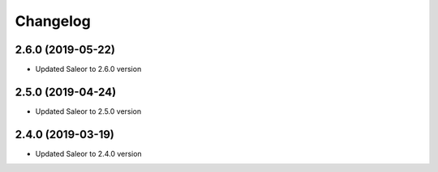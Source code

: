 =========
Changelog
=========


2.6.0 (2019-05-22)
==================

* Updated Saleor to 2.6.0 version


2.5.0 (2019-04-24)
==================

* Updated Saleor to 2.5.0 version


2.4.0 (2019-03-19)
==================

* Updated Saleor to 2.4.0 version

